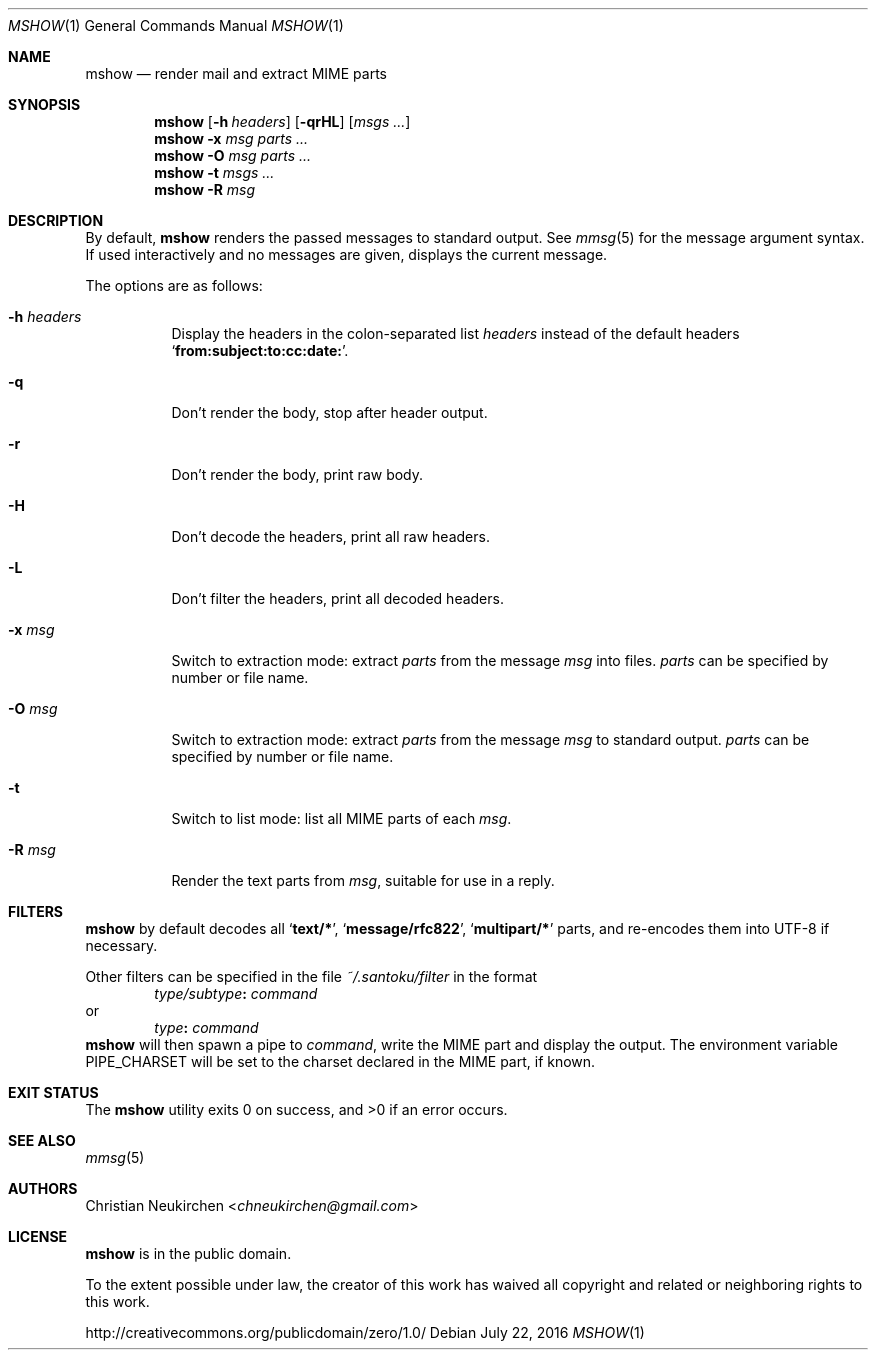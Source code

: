 .Dd July 22, 2016
.Dt MSHOW 1
.Os
.Sh NAME
.Nm mshow
.Nd render mail and extract MIME parts
.Sh SYNOPSIS
.Nm
.Op Fl h Ar headers
.Op Fl qrHL
.Op Ar msgs\ ...
.Nm
.Fl x Ar msg
.Ar parts\ ...
.Nm
.Fl O Ar msg
.Ar parts\ ...
.Nm
.Fl t
.Ar msgs\ ...
.Nm
.Fl R
.Ar msg
.Sh DESCRIPTION
By default,
.Nm
renders the passed messages to standard output.
See
.Xr mmsg 5
for the message argument syntax.
If used interactively and no messages are given,
displays the current message.
.Pp
The options are as follows:
.Bl -tag -width Ds
.It Fl h Ar headers
Display the headers in the colon-separated list
.Ar headers
instead of the default headers
.Sq Li from:subject:to:cc:date: .
.It Fl q
Don't render the body, stop after header output.
.It Fl r
Don't render the body, print raw body.
.It Fl H
Don't decode the headers, print all raw headers.
.It Fl L
Don't filter the headers, print all decoded headers.
.It Fl x Ar msg
Switch to extraction mode: extract
.Ar parts
from the message
.Ar msg
into files.
.Ar parts
can be specified by number or file name.
.It Fl O Ar msg
Switch to extraction mode: extract
.Ar parts
from the message
.Ar msg
to standard output.
.Ar parts
can be specified by number or file name.
.It Fl t
Switch to list mode: list all MIME parts
of each
.Ar msg .
.It Fl R Ar msg
Render the text parts from
.Ar msg ,
suitable for use in a reply.
.El
.Sh FILTERS
.Nm
by default decodes all
.Sq Li text/* ,
.Sq Li message/rfc822 ,
.Sq Li multipart/*
parts,
and re-encodes them into UTF-8 if necessary.
.Pp
Other filters can be specified in the file
.Pa ~/.santoku/filter
in the format
.D1 Ar type/subtype Ns Li \&: Ar command
or
.D1 Ar type Ns Li \&: Ar command
.Nm
will then spawn a pipe to
.Ar command ,
write the MIME part
and display the output.
The environment variable
.Ev PIPE_CHARSET
will be set to the charset declared in the MIME part,
if known.
.Sh EXIT STATUS
.Ex -std
.Sh SEE ALSO
.Xr mmsg 5
.Sh AUTHORS
.An Christian Neukirchen Aq Mt chneukirchen@gmail.com
.Sh LICENSE
.Nm
is in the public domain.
.Pp
To the extent possible under law,
the creator of this work
has waived all copyright and related or
neighboring rights to this work.
.Pp
.Lk http://creativecommons.org/publicdomain/zero/1.0/
